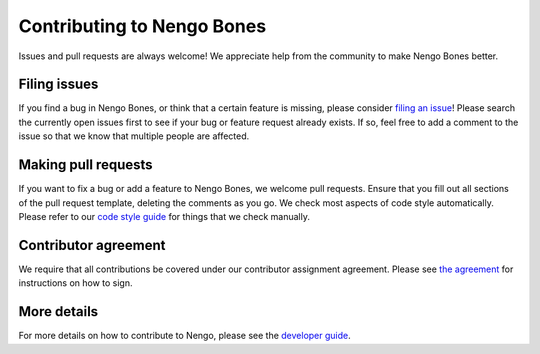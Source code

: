 .. Automatically generated by nengo-bones, do not edit this file directly
.. Version: 0.2.0

***************************
Contributing to Nengo Bones
***************************

Issues and pull requests are always welcome!
We appreciate help from the community to make Nengo Bones better.

Filing issues
=============

If you find a bug in Nengo Bones,
or think that a certain feature is missing,
please consider
`filing an issue <https://github.com/nengo/nengo-bones/issues>`_!
Please search the currently open issues first
to see if your bug or feature request already exists.
If so, feel free to add a comment to the issue
so that we know that multiple people are affected.

Making pull requests
====================

If you want to fix a bug or add a feature to Nengo Bones,
we welcome pull requests.
Ensure that you fill out all sections of the pull request template,
deleting the comments as you go.
We check most aspects of code style automatically.
Please refer to our
`code style guide <https://www.nengo.ai/style.html>`_
for things that we check manually.

Contributor agreement
=====================

We require that all contributions be covered under
our contributor assignment agreement. Please see
`the agreement <https://www.nengo.ai/caa.html>`_
for instructions on how to sign.

More details
============

For more details on how to contribute to Nengo,
please see the `developer guide <https://www.nengo.ai/contributing.html>`_.
